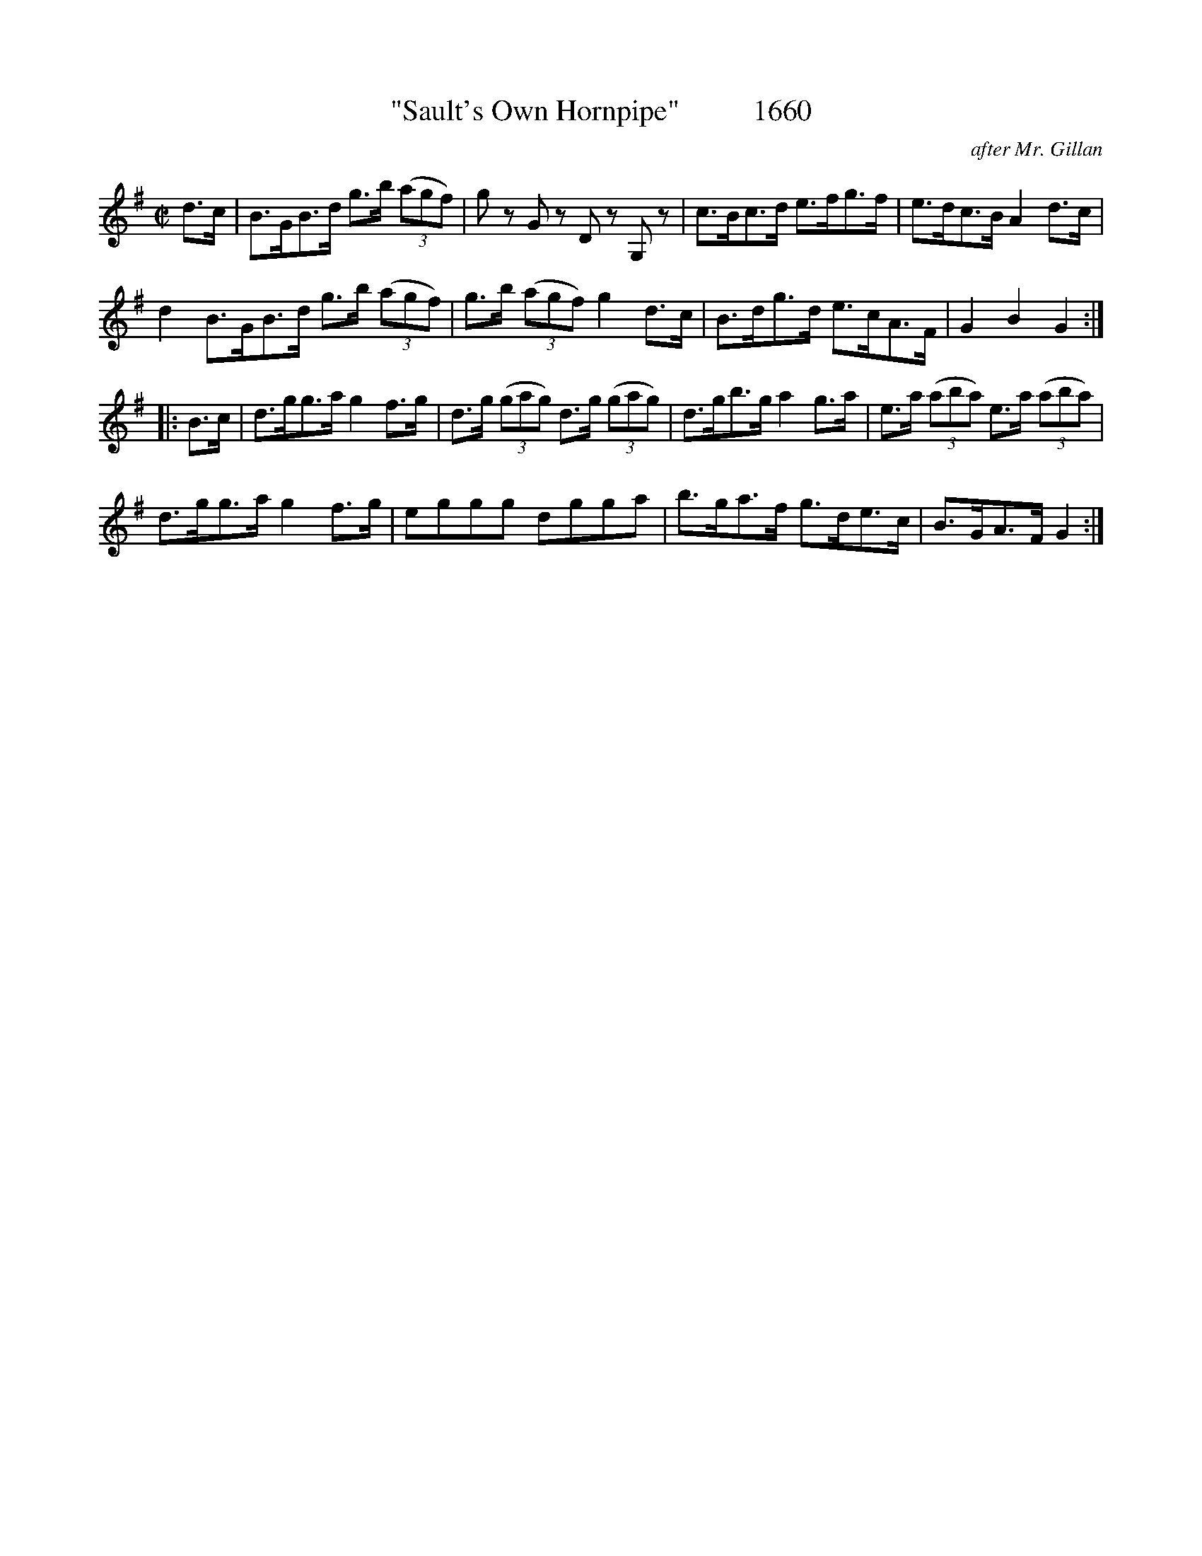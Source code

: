 X:1660
T:"Sault's Own Hornpipe"          1660
C:after Mr. Gillan
B:O'Neill's Music Of Ireland (The 1850) Lyon & Healy, Chicago, 1903 edition
Z:FROM O'NEILL'S TO NOTEWORTHY, FROM NOTEWORTHY TO ABC, MIDI AND .TXT BY VINCE
BRENNAN July 2003 (HTTP://WWW.SOSYOURMOM.COM)
I:abc2nwc
M:C|
L:1/8
K:G
d3/2c/2|B3/2G/2B3/2d/2 g3/2b/2 (3(agf)|g zG zD zG, z|c3/2B/2c3/2d/2 e3/2f/2g3/2f/2|e3/2d/2c3/2B/2 A2d3/2c/2|
d2B3/2G/2B3/2d/2 g3/2b/2 (3(agf)|g3/2b/2 (3(agf) g2d3/2c/2|B3/2d/2g3/2d/2 e3/2c/2A3/2F/2|G2B2G2:|
|:B3/2c/2|d3/2g/2g3/2a/2 g2f3/2g/2|d3/2g/2 (3(gag) d3/2g/2 (3(gag)|d3/2g/2b3/2g/2 a2g3/2a/2|e3/2a/2 (3(aba) e3/2a/2 (3(aba)|
d3/2g/2g3/2a/2 g2f3/2g/2|eggg dgga|b3/2g/2a3/2f/2 g3/2d/2e3/2c/2|B3/2G/2A3/2F/2 G2:|



